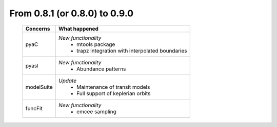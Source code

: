 From 0.8.1 (or 0.8.0) to 0.9.0
====================================

  ==================  =============================================
  Concerns            What happened
  ==================  =============================================
  pyaC                *New functionality*
                        - mtools package
                        - trapz integration with interpolated
                          boundaries
  pyasl               *New functionality*
  						          - Abundance patterns
  modelSuite          *Update*
                        - Maintenance of transit models
                        - Full support of keplerian orbits
  funcFit             *New functionality*
                        - emcee sampling
  ==================  =============================================